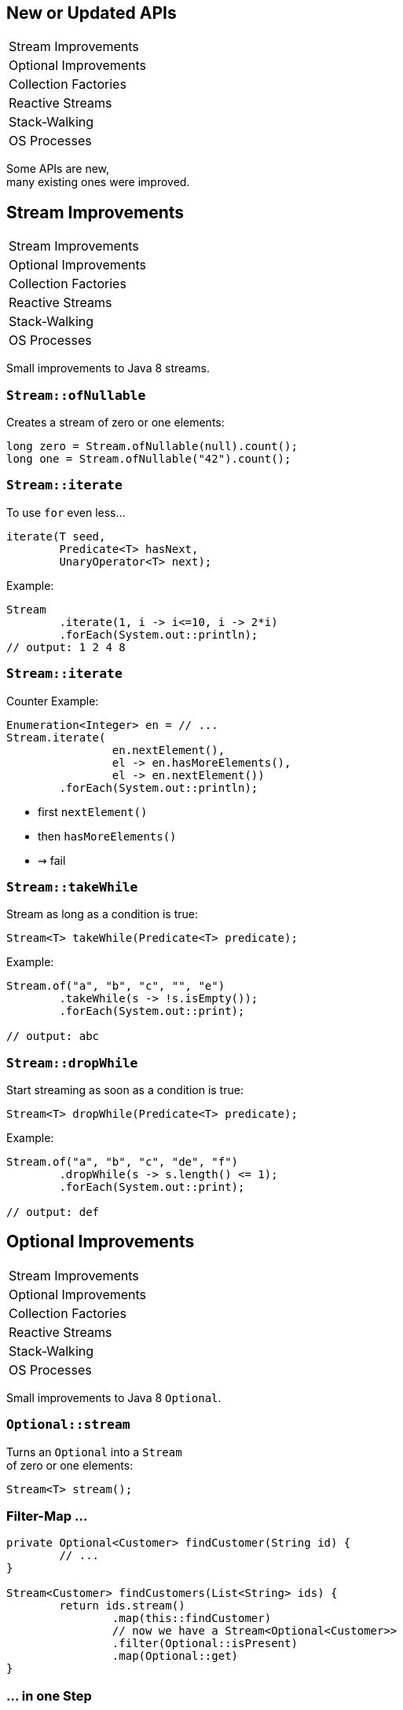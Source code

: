 == New or Updated APIs

++++
<table class="toc">
	<tr><td>Stream Improvements</td></tr>
	<tr><td>Optional Improvements</td></tr>
	<tr><td>Collection Factories</td></tr>
	<tr><td>Reactive Streams</td></tr>
	<tr><td>Stack-Walking</td></tr>
	<tr><td>OS Processes</td></tr>
</table>
++++

Some APIs are new, +
many existing ones were improved.


== Stream Improvements

++++
<table class="toc">
	<tr class="toc-current"><td>Stream Improvements</td></tr>
	<tr><td>Optional Improvements</td></tr>
	<tr><td>Collection Factories</td></tr>
	<tr><td>Reactive Streams</td></tr>
	<tr><td>Stack-Walking</td></tr>
	<tr><td>OS Processes</td></tr>
</table>
++++

Small improvements to Java 8 streams.

=== `Stream::ofNullable`

Creates a stream of zero or one elements:

```java
long zero = Stream.ofNullable(null).count();
long one = Stream.ofNullable("42").count();
```

=== `Stream::iterate`

To use `for` even less...

```java
iterate(T seed,
	Predicate<T> hasNext,
	UnaryOperator<T> next);
```

Example:

```java
Stream
	.iterate(1, i -> i<=10, i -> 2*i)
	.forEach(System.out::println);
// output: 1 2 4 8
```

=== `Stream::iterate`

Counter Example:

```java
Enumeration<Integer> en = // ...
Stream.iterate(
		en.nextElement(),
		el -> en.hasMoreElements(),
		el -> en.nextElement())
	.forEach(System.out::println);
```

* first `nextElement()`
* then `hasMoreElements()`
* ⇝ fail

=== `Stream::takeWhile`

Stream as long as a condition is true:

```java
Stream<T> takeWhile(Predicate<T> predicate);
```

Example:

```java
Stream.of("a", "b", "c", "", "e")
	.takeWhile(s -> !s.isEmpty());
	.forEach(System.out::print);

// output: abc
```

=== `Stream::dropWhile`

Start streaming as soon as a condition is true:

```java
Stream<T> dropWhile(Predicate<T> predicate);
```

Example:

```java
Stream.of("a", "b", "c", "de", "f")
	.dropWhile(s -> s.length() <= 1);
	.forEach(System.out::print);

// output: def
```



== Optional Improvements

++++
<table class="toc">
	<tr><td>Stream Improvements</td></tr>
	<tr class="toc-current"><td>Optional Improvements</td></tr>
	<tr><td>Collection Factories</td></tr>
	<tr><td>Reactive Streams</td></tr>
	<tr><td>Stack-Walking</td></tr>
	<tr><td>OS Processes</td></tr>
</table>
++++

Small improvements to Java 8 `Optional`.


=== `Optional::stream`

Turns an `Optional` into a `Stream` +
of zero or one elements:

```java
Stream<T> stream();
```

=== Filter-Map ...

```java
private Optional<Customer> findCustomer(String id) {
	// ...
}

Stream<Customer> findCustomers(List<String> ids) {
	return ids.stream()
		.map(this::findCustomer)
		// now we have a Stream<Optional<Customer>>
		.filter(Optional::isPresent)
		.map(Optional::get)
}
```

[transition=none]
=== ... in one Step

```java
private Optional<Customer> findCustomer(String id) {
	// ...
}

Stream<Customer> findCustomers(List<String> ids) {
	return ids.stream()
		.map(this::findCustomer)
		// now we have a Stream<Optional<Customer>>
		// we can now filter-map in one step
		.flatMap(Optional::stream)
}
```

=== From Eager to Lazy

`List<Order> getOrders(Customer c)` is expensive:

```java
List<Order> findOrdersForCustomer(String id) {
	return findCustomer(id)
		.map(this::getOrders) // eager
		.orElse(new ArrayList<>());
}

Stream<Order> findOrdersForCustomer(String id) {
	return findCustomer(id)
		.stream()
		.map(this::getOrders) // lazy
		.flatMap(List::stream);
}
```

=== `Optional::or`

Choose a non-empty `Optional`:

```java
Optional<T> or(Supplier<Optional<T>> supplier);
```

=== Find in Many Places

```java
public interface Search {
	Optional<Customer> inMemory(String id);
	Optional<Customer> onDisk(String id);
	Optional<Customer> remotely(String id);

	default Optional<Customer> anywhere(String id) {
		return inMemory(id)
			.or(() -> onDisk(id))
			.or(() -> remotely(id));
	}

}
```

=== `ifPresentOrElse`

Like `ifPresent` but do something if empty:

```java
void ifPresentOrElse(
	Consumer<T> action,
	Runnable emptyAction);
```

Example:

```java
void logLogin(String id) {
	findCustomer(id)
		.ifPresentOrElse(
			this::logCustomerLogin,
			() -> logUnknownLogin(id));
}
```



== Collection Factories

++++
<table class="toc">
	<tr><td>Stream Improvements</td></tr>
	<tr><td>Optional Improvements</td></tr>
	<tr class="toc-current"><td>Collection Factories</td></tr>
	<tr><td>Reactive Streams</td></tr>
	<tr><td>Stack-Walking</td></tr>
	<tr><td>OS Processes</td></tr>
</table>
++++


Creating ad-hoc collections more easily.

=== Hope is Pain

Wouldn't this be awesome?

```java
List<String> list = [ "a", "b", "c" ];
Map<String, Integer> map = [ "one" = 1, "two" = 2 ];
```

Not gonna happen!

* language change is costly
* binds language to collection framework
* strongly favors specific collections

=== Next Best Thing

```java
List<String> list = List.of("a", "b", "c");
Map<String, Integer> mapImmediate = Map.of(
		"one", 1,
		"two", 2,
		"three", 3);
Map<String, Integer> mapEntries = Map.ofEntries(
		entry("one", 1),
		entry("two", 2),
		entry("three", 3));
```

[NOTE.speaker]
--
Q: Where does `entry` come from? `Map`
Q: Overloads on `of`? 10
Q: Overloads on `Map::ofEntries`? 1
--

=== Interesting Details

* collections are immutable +
(no immutability in type system, though)
* `null` elements/keys/values are forbidden
* iteration order is random between JVM starts +
(except for lists, of course!)



== Reactive Streams

++++
<table class="toc">
	<tr><td>Stream Improvements</td></tr>
	<tr><td>Optional Improvements</td></tr>
	<tr><td>Collection Factories</td></tr>
	<tr class="toc-current"><td>Reactive Streams</td></tr>
	<tr><td>Stack-Walking</td></tr>
	<tr><td>OS Processes</td></tr>
</table>
++++


The JDK as common ground +
for reactive stream libraries.

=== Reactive Types

`Publisher`::
* produces items to consume
* can be subscribed to
`Subscriber`::
* subscribes to publisher
* `onNext`, `onError`, `onComplete`
`Subscription`::
* connection between publisher and subscriber
* `request`, `cancel`

=== Reactive Flow
==== Subscribing

* create `Publisher pub` and `Subscriber sub`
* call `pub.subscribe(sub)`
* pub creates `Subscription script` +
and calls `sub.onSubscription(script)`
* `sub` can store `script`

=== Reactive Flow
==== Streaming

* `sub` calls `script.request(10)`
* `pub` calls `sub.onNext(element)` (max 10x)

==== Canceling

* `pub` may call `sub.OnError(err)` +
or `sub.onComplete()`
* `sub` may call `script.cancel()`

=== Reactive APIs?

JDK only provides three interfaces +
and one simple implementation.

(Also called *Flow API*.)

No JDK API uses them. +
(No reactive HTTP connections etc.)



== Stack-Walking

++++
<table class="toc">
	<tr><td>Stream Improvements</td></tr>
	<tr><td>Optional Improvements</td></tr>
	<tr><td>Collection Factories</td></tr>
	<tr><td>Reactive Streams</td></tr>
	<tr class="toc-current"><td>Stack-Walking</td></tr>
	<tr><td>OS Processes</td></tr>
</table>
++++


Examining the stack faster and easier.

=== `StackWalker::forEach`

```java
void forEach (Consumer<StackFrame>);
```

```java
public static void main(String[] args) { one(); }
static void one() { two(); }
static void two() {
	StackWalker.getInstance()
		.forEach(System.out::println);
}

// output
StackWalkingExample.two(StackWalking.java:14)
StackWalkingExample.one(StackWalking.java:11)
StackWalkingExample.main(StackWalking.java:10)
```

=== `StackWalker::walk`

```java
T walk (Function<Stream<StackFrame>, T>);
```

```java
static void three() {
	String line = StackWalker.getInstance().walk(
		frames -> frames
			.filter(f -> f.getMethodName().contains("one"))
			.findFirst()
			.map(f -> "Line " + f.getLineNumber())
			.orElse("Unknown line");
	);
	System.out.println(line);
}

// output
Line 11
```

=== Options

`getInstance` takes options as arguments:

* `SHOW_REFLECT_FRAMES` for reflection frames
* `SHOW_HIDDEN_FRAMES` e.g. for lambda frames
* `RETAIN_CLASS_REFERENCE` for `Class<?>`

=== Frames and Traces

`forEach` and `walk` operate on `StackFrame`:

* class and method name
* class as `Class<?>`
* bytecode index and isNative

Can upgrade to `StackTraceElement` (expensive):

* file name and line number

=== Performance I

image::images/stack-walker-vs-exception.png[role="diagram"]

=== Performance II

image::images/stack-walker-limit-with-estimated-size.png[role="diagram"]

=== Performance III

* creating `StackTraceElement` is expensive +
(for file name and line number)
* lazy evaluation pays off for partial traversal

(Benchmarks performed by https://twitter.com/arnaudroger[Arnaud Roger])



== OS Processes

++++
<table class="toc">
	<tr><td>Stream Improvements</td></tr>
	<tr><td>Optional Improvements</td></tr>
	<tr><td>Collection Factories</td></tr>
	<tr><td>Reactive Streams</td></tr>
	<tr><td>Stack-Walking</td></tr>
	<tr class="toc-current"><td>OS Processes</td></tr>
</table>
++++


Improving interaction with OS processes.

=== Simple Example

```shell
ls /home/nipa/tmp | grep pdf
```

```java
Path dir = Paths.get("/home/nipa/tmp");
ProcessBuilder ls = new ProcessBuilder()
		.command("ls")
		.directory(dir.toFile());
ProcessBuilder grepPdf = new ProcessBuilder()
		.command("grep", "pdf")
		.redirectOutput(Redirect.INHERIT);
List<Process> lsThenGrep = ProcessBuilder
		.startPipeline(asList(ls, grepPdf));
```

=== Extended `Process`

Cool new methods on `Process`:

* `boolean supportsNormalTermination();`
* `long pid();`
* `CompletableFuture<Process> onExit();`
* `Stream<ProcessHandle> children();`
* `Stream<ProcessHandle> descendants();`
* `ProcessHandle toHandle();`

=== New `ProcessHandle`

New functionality actually comes from `ProcessHandle`.

Interesting `static` methods:

* `Stream<ProcessHandle> allProcesses();`
* `Optional<ProcessHandle> of(long pid);`
* `ProcessHandle current();`

=== More Information

`ProcessHandle` can return `Info`:

* command, arguments
* start time
* CPU time



== A Mixed Bag Of API&nbsp;Changes

* multi-resolution images (http://openjdk.java.net/jeps/251[JEP 251])
* native desktop integration (http://openjdk.java.net/jeps/272[JEP 272])
* deserialization filter (http://openjdk.java.net/jeps/290[JEP 290])
* HTTP/2 (http://openjdk.java.net/jeps/110[JEP 110]), DTLS (http://openjdk.java.net/jeps/219[JEP 219]), +
TLS ALPN and OCSP stapling (http://openjdk.java.net/jeps/244[JEP 244])
* OASIS XML Catalogs 1.1 (http://openjdk.java.net/jeps/268[JEP 268]), +
Xerces 2.11.0 (http://openjdk.java.net/jeps/255[JEP 255])
[[TODO, does this include Xerxes support for XSLT 2?]]

Many lower-level APIs.

////
* Unicode support via `PropertyResourceBundle` (http://openjdk.java.net/jeps/226[JEP 226])
* Unicode 8.0 support (http://openjdk.java.net/jeps/227[JEP 227], http://openjdk.java.net/jeps/267[JEP 267])
////
